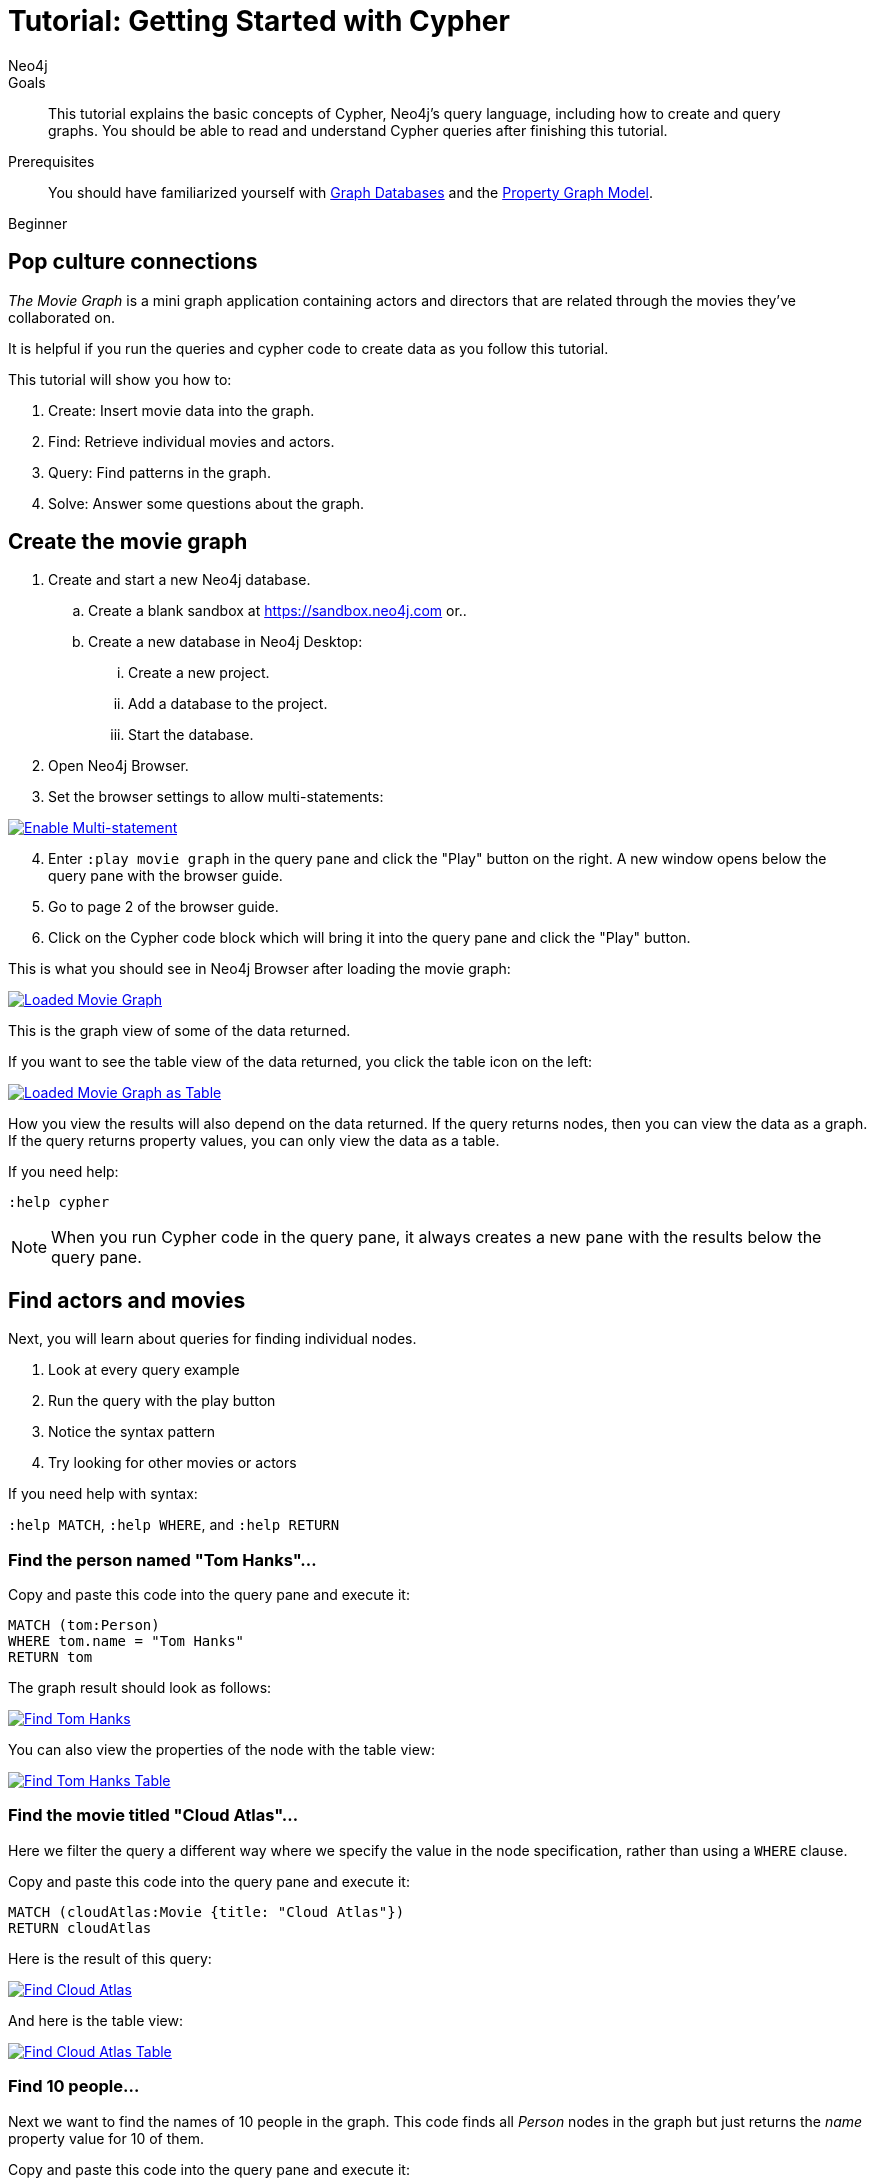 = Tutorial: Getting Started with Cypher
:level: Beginner
:page-level: Beginner
:author: Neo4j
:category: cypher
:tags: cypher, queries, graph-queries, movie-graph, cypher-example
:description: This tutorial explains the basic concepts of Cypher, Neo4j's query language, including how to create and query graphs.
:page-comments:
:page-aliases: ROOT:guide-cypher-basics.adoc

.Goals
[abstract]
{description}
You should be able to read and understand Cypher queries after finishing this tutorial.

.Prerequisites
[abstract]
You should have familiarized yourself with xref:ROOT:get-started.adoc[Graph Databases] and the xref:ROOT:graph-database.adoc#property-graph[Property Graph Model].

[role=expertise {level}]
{level}

[#cypher-basics]
== Pop culture connections

_The Movie Graph_ is a mini graph application containing actors and directors that are related through the movies they've collaborated on.

It is helpful if you run the queries and cypher code to create data as you follow this tutorial.

This tutorial will show you how to:

1. Create: Insert movie data into the graph.
2. Find: Retrieve individual movies and actors.
3. Query: Find patterns in the graph.
4. Solve: Answer some questions about the graph.

[#cypher-movie-create]
== Create the movie graph

. Create and start a new Neo4j database.
.. Create a blank sandbox at https://sandbox.neo4j.com or..
.. Create a new database in Neo4j Desktop:
... Create a new project.
... Add a database to the project.
... Start the database.
. Open Neo4j Browser.
. Set the browser settings to allow multi-statements:

image::EnableMultiStatement.png[Enable Multi-statement, link="{imagesdir}/EnableMultiStatement.png",role="popup-link"]

[start=4]
. Enter `:play movie graph` in the query pane and click the "Play" button on the right. A new window opens below the query pane with the browser guide.
. Go to page 2 of the browser guide.
. Click on the Cypher code block which will bring it into the query pane and click the "Play" button.

This is what you should see in Neo4j Browser after loading the movie graph:

image::AfterLoadMovieGraph.png[Loaded Movie Graph, link="{imagesdir}/AfterLoadMovieGraph.png",role="popup-link"]

This is the graph view of some of the data returned.

If you want to see the table view of the data returned, you click the table icon on the left:

image::AfterLoadMovieGraphTable.png[Loaded Movie Graph as Table, link="{imagesdir}/AfterLoadMovieGraphTable.png",role="popup-link"]

How you view the results will also depend on the data returned. If the query returns nodes, then you can view the data as a graph. If the query returns property values, you can only view the data as a table.

If you need help:

`:help cypher`

[NOTE]
When you run Cypher code in the query pane, it always creates a new pane with the results below the query pane.

[#cypher-movie-find]
== Find actors and movies

Next, you will learn about queries for finding individual nodes.

1. Look at every query example
2. Run the query with the play button
3. Notice the syntax pattern
4. Try looking for other movies or actors

If you need help with syntax:

`:help MATCH`, `:help WHERE`, and `:help RETURN`

=== Find the person named "Tom Hanks"...

Copy and paste this code into the query pane and execute it:

[source, cypher]
----
MATCH (tom:Person)
WHERE tom.name = "Tom Hanks"
RETURN tom
----

The graph result should look as follows:

image::findTom.png[Find Tom Hanks, link="{imagesdir}/findTom.png",role="popup-link"]

You can also view the properties of the node with the table view:

image::findTomTable.png[Find Tom Hanks Table, link="{imagesdir}/findTomTable.png",role="popup-link"]

=== Find the movie titled "Cloud Atlas"...

Here we filter the query a different way where we specify the value in the node specification, rather than using a `WHERE` clause.

Copy and paste this code into the query pane and execute it:

[source, cypher]
----
MATCH (cloudAtlas:Movie {title: "Cloud Atlas"})
RETURN cloudAtlas
----

Here is the result of this query:

image::findCloudAtlas.png[Find Cloud Atlas, link="{imagesdir}/findCloudAtlas.png",role="popup-link"]

And here is the table view:

image::findCloudAtlasTable.png[Find Cloud Atlas Table, link="{imagesdir}/findCloudAtlasTable.png",role="popup-link"]

=== Find 10 people...

Next we want to find the names of 10 people in the graph. This code finds all _Person_ nodes in the graph but just returns the _name_ property value for 10 of them.

Copy and paste this code into the query pane and execute it:

[source, cypher]
----
MATCH (people:Person)
RETURN people.name LIMIT 10
----

Here is the result of this query:

image::findTenPeople.png[Find 10 People, link="{imagesdir}/findTenPeople.png",role="popup-link"]

For this query, property values are returned and you can only view the results as a table.

=== Find movies released in the 1990s...

Here is a query where we specify a range of values for selecting the _Movie_ nodes to retrieve. Then we return the titles of these _Movie_ nodes.

Copy and paste this code into the query pane and execute it:

[source, cypher]
----
MATCH (nineties:Movie)
WHERE nineties.released > 1990 AND nineties.released < 2000
RETURN nineties.title
----

Here is the result of this query:

image::findNinetiesMovies.png[Find 1990's Movies, link="{imagesdir}/findNinetiesMovies.png",role="popup-link"]


[#cypher-movie-query]
== Find patterns in the graph

Thus far, you have queried the graph for nodes. Next, you will gain experience retrieving related nodes.

You will execute Cypher code to find patterns within the graph.

1. Actors are people who acted in movies.
2. Directors are people who directed a movie.
3. What other relationships exist?

=== List all Tom Hanks movies...

Here is a query where we want to return the _Person_ node for the actor Tom Hanks and we also want to return all _Movie_ nodes that have the _ACTED_IN_ relationship to Tom Hanks. That is, all movies that Tom Hanks acted in.

Copy and paste this code into the query pane and execute it:

[source, cypher]
----
MATCH (tom:Person {name: "Tom Hanks"})-[:ACTED_IN]->(tomHanksMovies)
RETURN tom,tomHanksMovies
----

Here is the result of this query:

image::findTomHanksMovies.png[Find Tom Hanks Movies, link="{imagesdir}/findTomHanksMovies.png",role="popup-link"]

Notice here that we also see the _DIRECTED_ relationships between the Tom Hanks node and the _Movie_ nodes. This is because we have a setting in our Neo4j Browser where result nodes will be connected:

image::ConnectResultNodesSetting.png[Connected Nodes, link="{imagesdir}/ConnectResultNodesSetting.png",role="popup-link"]

And here is the table view:

image::findTomHanksMoviesTable.png[Find Tom Hanks Movies Table, link="{imagesdir}/findTomHanksMoviesTable.png",role="popup-link"]


=== Who directed "Cloud Atlas"?

Here is a query where we want to return the nodes that have the _DIRECTED_ relationship to the Cloud Atlas _Movie_ node. It will return the names of the people who directed the movie.

Copy and paste this code into the query pane and execute it:

[source, cypher]
----
MATCH (cloudAtlas:Movie {title: "Cloud Atlas"})<-[:DIRECTED]-(directors)
RETURN directors.name
----

Here is the result of this query:

image::DirectorsCloudAtlas.png[Directors of Cloud Atlas, link="{imagesdir}/DirectorsCloudAtlas.png",role="popup-link"]


=== Tom Hanks' co-actors...

Next, we want to find all movies that Tom Hanks acted in and for each movie retrieved, also find the people who acted in that movie.

Copy and paste this code into the query pane and execute it:

[source, cypher]
----
MATCH (tom:Person {name:"Tom Hanks"})-[:ACTED_IN]->(m)<-[:ACTED_IN]-(coActors)
RETURN tom, m, coActors
----

Here is the result of this query:

image::TomsCoActors.png[CoActors of Tom Hanks, link="{imagesdir}/TomsCoActors.png",role="popup-link"]

And here is the table view:

image::TomsCoActorsTable.png[CoActors of Tom Hanks Table, link="{imagesdir}/TomsCoActorsTable.png",role="popup-link"]


=== How people are related to "Cloud Atlas"...

Here is a query where we want to return information about the relationships to and from the Cloud Atlas movie. We find the related nodes and then we return the name of the person, the type of relationship, and the properties for that relationship.

Copy and paste this code into the query pane and execute it:

[source, cypher]
----
MATCH (people:Person)-[relatedTo]-(:Movie {title: "Cloud Atlas"})
RETURN people.name, type(relatedTo), relatedTo
----

Here is the result of this query:

image::CloudAtlasRelationships.png[Cloud Atlas Relationships, link="{imagesdir}/CloudAtlasRelationships.png",role="popup-link"]


[#cypher-paths]
== Answer some questions about the graph

You've heard of the classic "Six Degrees of Kevin Bacon"? That is, find all people who are up to 6 hops away from Kevin Bacon in the graph.
This is simply a shortest path query called the "Bacon Path".
To perform this type of query, you need to specify:

* Variable length patterns:
{cyphermanual}/syntax/patterns/#cypher-pattern-varlength[variable length relationships^]
* Built-in shortestPath() algorithm:
{cyphermanual}/execution-plans/shortestpath-planning/[shortestPath^]


=== Movies and actors up to 3 hops away from Kevin Bacon

In our first query, we want to find all movies and/or people who are up to 3 hops away from Kevin Bacon in the graph.

Copy and paste this code into the query pane and execute it:

[source, cypher]
----
MATCH (bacon:Person {name:"Kevin Bacon"})-[*1..3]-(hollywood)
RETURN DISTINCT bacon, hollywood
----

Here is the result of this query:

image::ThreeDegreesKevinBacon.png[3 Hops from Kevin Bacon, link="{imagesdir}/ThreeDegreesKevinBacon.png",role="popup-link"]


=== Find the Bacon Path to Meg Ryan

What is the shortest path between Kevin Bacon and Meg Ryan in the graph?
In this Cypher, we are returning the path that includes nodes and relationships.

Copy and paste this code into the query pane and execute it:

[source, cypher]
----
MATCH p=shortestPath(
  (bacon:Person {name:"Kevin Bacon"})-[*]-(meg:Person {name:"Meg Ryan"})
)
RETURN p
----

Before you execute the query, you will see a warning that a relationship of '*' could take a long time to execute. Our movie graph is small, so you can ignore this warning.

Here is the result of this query:

image::KevinBaconToMegRyan.png[Kevin Bacon to Meg Ryan, link="{imagesdir}/KevinBaconToMegRyan.png",role="popup-link"]


[#cypher-movie-cleanup]
== Clean up

When you're done experimenting, you can remove the movie data set.

[NOTE]
1. Nodes can't be deleted if relationships to them exist.
2. Delete both nodes and relationships together.

[WARNING]
This will remove all nodes and relationships in the graph!

Copy and paste this code into the query pane and execute it:

[source, cypher]
----
MATCH (n)
DETACH DELETE n
----

Here is the result of this query:

image::DetachDelete.png[Delete all Nodes, link="{imagesdir}/DetachDelete.png",role="popup-link"]

Notice that although the database information in the left panel shows no nodes or relationships in the graph, the property key names remain.


=== Verify that the movie graph data is gone

If you perform this query to retrieve all nodes in the graph and return the count, you should see a value of 0 returned.

Copy and paste this code into the query pane and execute it:

[source, cypher]
----
MATCH (n)
RETURN count(*)
----

Here is the result of this query:

image::ZeroNodes.png[Zero Nodes, link="{imagesdir}/ZeroNodes.png",role="popup-link"]

*Congratulations!* You have learned how to use Cypher to query a Neo4j database.
